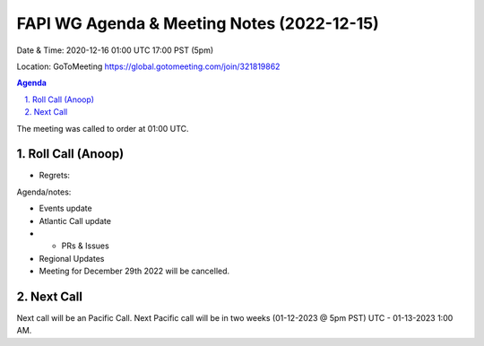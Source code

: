 ===========================================
FAPI WG Agenda & Meeting Notes (2022-12-15) 
===========================================
Date & Time: 2020-12-16 01:00 UTC 17:00 PST (5pm)

Location: GoToMeeting https://global.gotomeeting.com/join/321819862


.. sectnum:: 
   :suffix: .

.. contents:: Agenda

The meeting was called to order at 01:00 UTC. 

Roll Call (Anoop)
=====================
 


* Regrets:    
   

Agenda/notes:

* Events update
 
* Atlantic Call update
* * PRs & Issues

*  Regional Updates
* Meeting for December 29th 2022 will be cancelled. 
  

 

Next Call
==============================
Next call will be an Pacific Call. 
Next Pacific call will be in two weeks (01-12-2023 @ 5pm PST) UTC - 01-13-2023 1:00 AM.